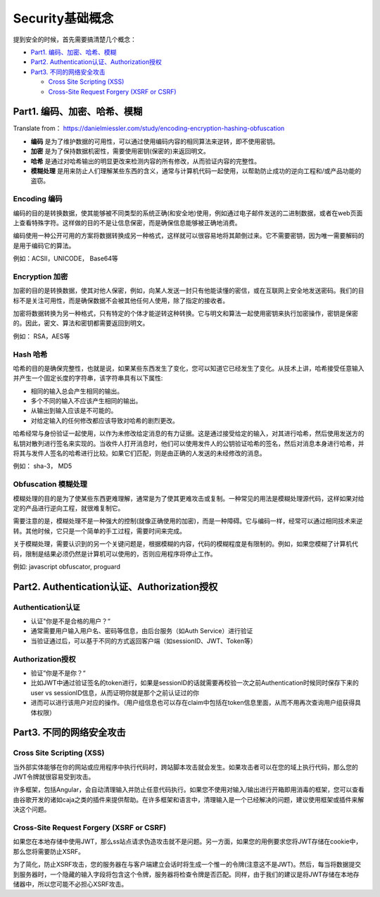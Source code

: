 Security基础概念
==========================

提到安全的时候，首先需要搞清楚几个概念：

* `Part1. 编码、加密、哈希、模糊`_
* `Part2. Authentication认证、Authorization授权`_
* `Part3. 不同的网络安全攻击`_

  * `Cross Site Scripting (XSS)`_
  * `Cross-Site Request Forgery (XSRF or CSRF)`_


Part1. 编码、加密、哈希、模糊
-----------------------------------

Translate from： https://danielmiessler.com/study/encoding-encryption-hashing-obfuscation

* **编码** 是为了维护数据的可用性，可以通过使用编码内容的相同算法来逆转，即不使用密钥。
* **加密** 是为了保持数据机密性，需要使用密钥(保密的)来返回明文。
* **哈希** 是通过对哈希输出的明显更改来检测内容的所有修改，从而验证内容的完整性。
* **模糊处理** 是用来防止人们理解某些东西的含义，通常与计算机代码一起使用，以帮助防止成功的逆向工程和/或产品功能的盗窃。


Encoding 编码
^^^^^^^^^^^^^^^

编码的目的是转换数据，使其能够被不同类型的系统正确(和安全地)使用，例如通过电子邮件发送的二进制数据，或者在web页面上查看特殊字符。这样做的目的不是让信息保密，而是确保信息能够被正确地消费。

编码使用一种公开可用的方案将数据转换成另一种格式，这样就可以很容易地将其颠倒过来。它不需要密钥，因为唯一需要解码的是用于编码它的算法。

例如：ACSII，UNICODE， Base64等

Encryption 加密
^^^^^^^^^^^^^^^^^^^^^

加密的目的是转换数据，使其对他人保密，例如，向某人发送一封只有他能读懂的密信，或在互联网上安全地发送密码。我们的目标不是关注可用性，而是确保数据不会被其他任何人使用，除了指定的接收者。

加密将数据转换为另一种格式，只有特定的个体才能逆转这种转换。它与明文和算法一起使用密钥来执行加密操作，密钥是保密的。因此，密文、算法和密钥都需要返回到明文。

例如： RSA，AES等

Hash 哈希
^^^^^^^^^^^

哈希的目的是确保完整性，也就是说，如果某些东西发生了变化，您可以知道它已经发生了变化。从技术上讲，哈希接受任意输入并产生一个固定长度的字符串，该字符串具有以下属性:

* 相同的输入总会产生相同的输出。
* 多个不同的输入不应该产生相同的输出。
* 从输出到输入应该是不可能的。
* 对给定输入的任何修改都应该导致对哈希的剧烈更改。

哈希经常与身份验证一起使用，以作为未修改给定消息的有力证据。这是通过接受给定的输入，对其进行哈希，然后使用发送方的私钥对散列进行签名来实现的。当收件人打开消息时，他们可以使用发件人的公钥验证哈希的签名，然后对消息本身进行哈希，并将其与发件人签名的哈希进行比较。如果它们匹配，则是由正确的人发送的未经修改的消息。

例如： sha-3， MD5

Obfuscation 模糊处理
^^^^^^^^^^^^^^^^^^^^^^^

模糊处理的目的是为了使某些东西更难理解，通常是为了使其更难攻击或复制。一种常见的用法是模糊处理源代码，这样如果对给定的产品进行逆向工程，就很难复制它。

需要注意的是，模糊处理不是一种强大的控制(就像正确使用的加密)，而是一种障碍。它与编码一样，经常可以通过相同技术来逆转。其他时候，它只是一个简单的手工过程，需要时间来完成。

关于模糊处理，需要认识到的另一个关键问题是，根据模糊的内容，代码的模糊程度是有限制的。例如，如果您模糊了计算机代码，限制是结果必须仍然是计算机可以使用的，否则应用程序将停止工作。

例如: javascript obfuscator, proguard


Part2. Authentication认证、Authorization授权
------------------------------------------------

Authentication认证
^^^^^^^^^^^^^^^^^^^^^^^^

* 认证"你是不是合格的用户？“
* 通常需要用户输入用户名、密码等信息，由后台服务（如Auth Service）进行验证
* 当验证通过后，可以基于不同的方式返回客户端（如sessionID、JWT、Token等）


Authorization授权
^^^^^^^^^^^^^^^^^^^^^^

* 验证”你是不是你？“
* 比如JWT中通过验证签名的token进行，如果是sessionID的话就需要再校验一次之前Authentication时候同时保存下来的user vs sessionID信息，从而证明你就是那个之前认证过的你
* 进而可以进行该用户对应的操作。（用户组信息也可以存在claim中包括在token信息里面，从而不用再次查询用户组获得具体权限）


Part3. 不同的网络安全攻击
------------------------------

Cross Site Scripting (XSS) 
^^^^^^^^^^^^^^^^^^^^^^^^^^^^^^^^^^
当外部实体能够在你的网站或应用程序中执行代码时，跨站脚本攻击就会发生。如果攻击者可以在您的域上执行代码，那么您的JWT令牌就很容易受到攻击。

许多框架，包括Angular，会自动清理输入并防止任意代码执行。如果您不使用对输入/输出进行开箱即用消毒的框架，您可以查看由谷歌开发的诸如caja之类的插件来提供帮助。在许多框架和语言中，清理输入是一个已经解决的问题，建议使用框架或插件来解决这个问题。


Cross-Site Request Forgery (XSRF or CSRF)
^^^^^^^^^^^^^^^^^^^^^^^^^^^^^^^^^^^^^^^^^^^^^^^^^^
如果您在本地存储中使用JWT，那么ss站点请求伪造攻击就不是问题。另一方面，如果您的用例要求您将JWT存储在cookie中，那么您将需要防止XSRF。

为了简化，防止XSRF攻击，您的服务器在与客户端建立会话时将生成一个惟一的令牌(注意这不是JWT)。然后，每当将数据提交到服务器时，一个隐藏的输入字段将包含这个令牌，服务器将检查令牌是否匹配。同样，由于我们的建议是将JWT存储在本地存储器中，所以您可能不必担心XSRF攻击。



.. index:: Security, Authentication, Authorization

